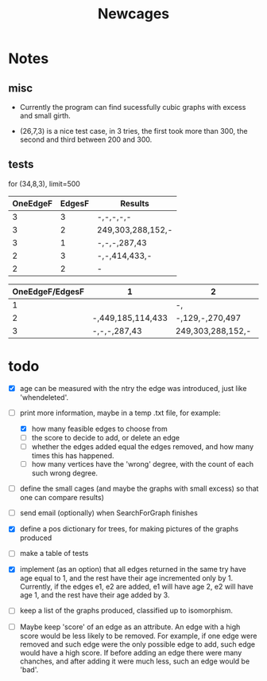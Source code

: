 #+TITLE: Newcages

* Notes

** misc

- Currently the program can find sucessfully cubic graphs with excess
  and small girth.

- (26,7,3) is a nice test case, in 3 tries, the first took more than
  300, the second and third between 200 and 300.

** tests

for (34,8,3), limit=500

| OneEdgeF | EdgesF | Results           |
|----------+--------+-------------------|
|        3 |      3 | -,-,-,-,-         |
|        3 |      2 | 249,303,288,152,- |
|        3 |      1 | -,-,-,287,43      |
|        2 |      3 | -,-,414,433,-     |
|        2 |      2 | -                 | 

| OneEdgeF/EdgesF | 1                 | 2                 | 3             |
|-----------------+-------------------+-------------------+---------------|
|               1 |                   | -,                | -,-,-,-,-     |
|               2 | -,449,185,114,433 | -,129,-,270,497   | -,-,414,433,- |
|               3 | -,-,-,287,43      | 249,303,288,152,- | -,-,-,-,-     |



* todo

- [X] age can be measured with the ntry the edge was introduced, just
  like 'whendeleted'.

- [-] print more information, maybe in a temp .txt file, for example:
  - [X] how many feasible edges to choose from
  - [ ] the score to decide to add, or delete an edge
  - [ ] whether the edges added equal the edges removed, and how many
    times this has happened.
  - [ ] how many vertices have the 'wrong' degree, with the count of
    each such wrong degree.

- [ ] define the small cages (and maybe the graphs with small excess)
  so that one can compare results)

- [ ] send email (optionally) when SearchForGraph finishes

- [X] define a pos dictionary for trees, for making pictures of the
  graphs produced

- [ ] make a table of tests

- [X] implement (as an option) that all edges returned in the same try
  have age equal to 1, and the rest have their age incremented only
  by 1. Currently, if the edges e1, e2 are added, e1 will have age 2,
  e2 will have age 1, and the rest have their age added by 3.

- [ ] keep a list of the graphs produced, classified up to isomorphism.

- [ ] Maybe keep 'score' of an edge as an attribute. An edge with a
  high score would be less likely to be removed. For example, if one
  edge were removed and such edge were the only possible edge to add,
  such edge would have a high score. If before adding an edge there
  were many chanches, and after adding it were much less, such an edge
  would be 'bad'.
